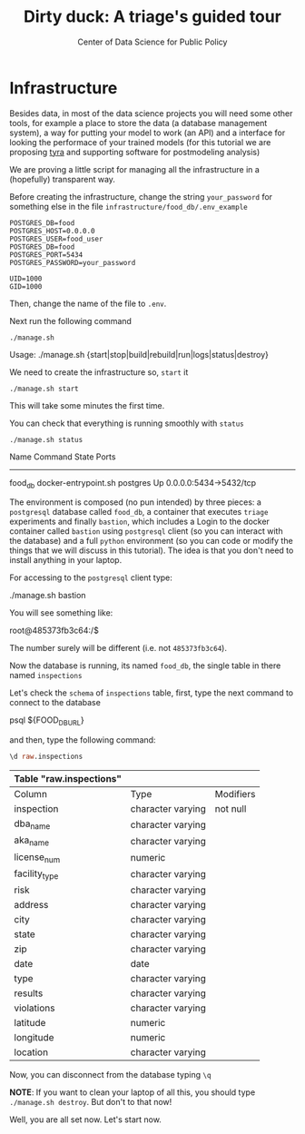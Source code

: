 #+TITLE: Dirty duck: A triage's guided tour
#+AUTHOR: Center of Data Science for Public Policy
#+EMAIL: adolfo@uchicago.edu
#+STARTUP: showeverything
#+STARTUP: nohideblocks
#+PROPERTY: header-args:sql :engine postgresql
#+PROPERTY: header-args:sql+ :dbhost 0.0.0.0
#+PROPERTY: header-args:sql+ :dbport 5434
#+PROPERTY: header-args:sql+ :dbuser food_user
#+PROPERTY: header-args:sql+ :dbpassword some_password
#+PROPERTY: header-args:sql+ :database food
#+PROPERTY: header-args:sql+ :results table drawer
#+PROPERTY: header-args:shell     :results drawer
#+PROPERTY: header-args:ipython   :session food_inspections

* Infrastructure

  Besides data, in most of the data science projects you will need some
  other tools, for example a place to store the data (a database
  management system), a way
  for putting your model to work (an API) and a interface for looking
  the performace of your trained models (for this tutorial we are
  proposing [[https://github.com/dssg/tyra][tyra]] and supporting software for postmodeling analysis)

  We are proving a little script for managing all the infrastructure in
  a (hopefully) transparent way.

  Before creating the infrastructure, change the string =your_password=
  for something else in the file
  =infrastructure/food_db/.env_example=

  #+BEGIN_SRC shell :tangle infrastructure/env_example
    POSTGRES_DB=food
    POSTGRES_HOST=0.0.0.0
    POSTGRES_USER=food_user
    POSTGRES_DB=food
    POSTGRES_PORT=5434
    POSTGRES_PASSWORD=your_password

    UID=1000
    GID=1000
  #+END_SRC

  Then, change the name of the file to =.env=.

  Next run the following command

  #+BEGIN_SRC shell
    ./manage.sh
  #+END_SRC

  #+RESULTS:
  :RESULTS:
  Usage: ./manage.sh {start|stop|build|rebuild|run|logs|status|destroy}
  :END:

  We need to create the infrastructure so, =start= it

  #+BEGIN_SRC shell
    ./manage.sh start
  #+END_SRC

  #+RESULTS:
  :RESULTS:
  :END:

  This will take some minutes the first time.

  You can check that everything is running smoothly with =status=

  #+BEGIN_SRC shell
    ./manage.sh status
  #+END_SRC

  #+RESULTS:
  :RESULTS:
	   Name                    Command              State            Ports
  ---------------------------------------------------------------------------------
  food_db           docker-entrypoint.sh postgres   Up       0.0.0.0:5434->5432/tcp
  :END:


  The environment is composed (no pun intended) by three pieces: a
  =postgresql= database called =food_db=, a container that executes =triage=
  experiments and finally =bastion=, which includes a
  Login to the docker container called =bastion= using =postgresql= client
  (so you can interact with the database) and a full =python=
  environment (so you can code or modify the things that we will
  discuss in this tutorial). The idea is that you don't need to
  install anything in your laptop.

  For accessing to the =postgresql= client type:

  #+BEGIN_EXAMPLE shel
  ./manage.sh bastion
  #+END_EXAMPLE

  You will see something like:

  #+BEGIN_EXAMPLE shell
  root@485373fb3c64:/$
  #+END_EXAMPLE

  The number surely will be different (i.e. not =485373fb3c64=).

  Now the database is running, its named =food_db=, the single table in
  there named =inspections=

  Let's check the =schema= of =inspections= table, first, type the next
  command to connect to the database

  #+BEGIN_EXAMPLE shell
  psql ${FOOD_DB_URL}
  #+END_EXAMPLE

  and then, type the following command:

  #+BEGIN_SRC sql
    \d raw.inspections
  #+END_SRC

  #+RESULTS:
  :RESULTS:
  | Table "raw.inspections" |                   |           |
  |-------------------------+-------------------+-----------|
  | Column                  | Type              | Modifiers |
  | inspection              | character varying | not null  |
  | dba_name                 | character varying |           |
  | aka_name                 | character varying |           |
  | license_num              | numeric           |           |
  | facility_type            | character varying |           |
  | risk                    | character varying |           |
  | address                 | character varying |           |
  | city                    | character varying |           |
  | state                   | character varying |           |
  | zip                     | character varying |           |
  | date                    | date              |           |
  | type                    | character varying |           |
  | results                 | character varying |           |
  | violations              | character varying |           |
  | latitude                | numeric           |           |
  | longitude               | numeric           |           |
  | location                | character varying |           |
  :END:

  Now, you can disconnect from the database typing =\q=




  *NOTE*: If you want to clean your laptop of all this, you should type
  =./manage.sh destroy=. But don't to that now!

  Well, you are all set now. Let's start now.
